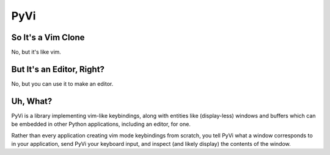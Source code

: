 PyVi
====


So It's a Vim Clone
-------------------

No, but it's like vim.


But It's an Editor, Right?
--------------------------

No, but you can use it to make an editor.


Uh, What?
---------

PyVi is a library implementing vim-like keybindings, along with entities like
(display-less) windows and buffers which can be embedded in other Python
applications, including an editor, for one.

Rather than every application creating vim mode keybindings from scratch, you
tell PyVi what a window corresponds to in your application, send PyVi your
keyboard input, and inspect (and likely display) the contents of the window.

